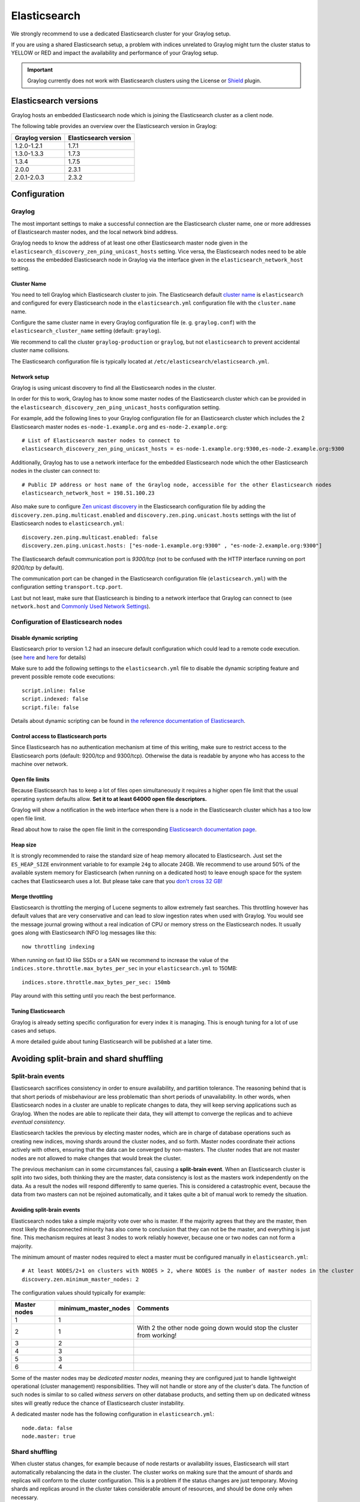 .. _configuring_es:

*************
Elasticsearch
*************

We strongly recommend to use a dedicated Elasticsearch cluster for your Graylog setup.

If you are using a shared Elasticsearch setup, a problem with indices unrelated to Graylog might turn the cluster status to YELLOW or RED and impact the availability and performance of your Graylog setup.

.. important:: Graylog currently does not work with Elasticsearch clusters using the License or `Shield <https://www.elastic.co/guide/en/shield/2.3/index.html>`__ plugin.


Elasticsearch versions
======================

Graylog hosts an embedded Elasticsearch node which is joining the Elasticsearch cluster as a client node.

The following table provides an overview over the Elasticsearch version in Graylog:

===============  =====================
Graylog version  Elasticsearch version
===============  =====================
1.2.0-1.2.1      1.7.1
1.3.0-1.3.3      1.7.3
1.3.4            1.7.5
2.0.0            2.3.1
2.0.1-2.0.3      2.3.2
===============  =====================


Configuration
=============

Graylog
-------

The most important settings to make a successful connection are the Elasticsearch cluster name, one or more addresses of Elasticsearch master nodes, and the local network bind address.

Graylog needs to know the address of at least one other Elasticsearch master node given in the ``elasticsearch_discovery_zen_ping_unicast_hosts`` setting. Vice versa, the Elasticsearch nodes need to be able to access the embedded Elasticsearch node in Graylog via the interface given in the ``elasticsearch_network_host`` setting.


Cluster Name
^^^^^^^^^^^^

You need to tell Graylog which Elasticsearch cluster to join. The Elasticsearch default `cluster name <https://www.elastic.co/guide/en/elasticsearch/reference/2.3/setup-configuration.html#cluster-name>`_ is ``elasticsearch`` and configured for every Elasticsearch node in the ``elasticsearch.yml`` configuration file with the ``cluster.name`` name.

Configure the same cluster name in every Graylog configuration file (e. g. ``graylog.conf``) with the ``elasticsearch_cluster_name`` setting (default: ``graylog``).

We recommend to call the cluster ``graylog-production`` or ``graylog``, but not ``elasticsearch`` to prevent accidental cluster name collisions.

The Elasticsearch configuration file is typically located at ``/etc/elasticsearch/elasticsearch.yml``.


Network setup
^^^^^^^^^^^^^

Graylog is using unicast discovery to find all the Elasticsearch nodes in the cluster.

In order for this to work, Graylog has to know some master nodes of the Elasticsearch cluster which can be provided in the ``elasticsearch_discovery_zen_ping_unicast_hosts`` configuration setting.

For example, add the following lines to your Graylog configuration file for an Elasticsearch cluster which includes the 2 Elasticsearch master nodes ``es-node-1.example.org`` and ``es-node-2.example.org``::

  # List of Elasticsearch master nodes to connect to
  elasticsearch_discovery_zen_ping_unicast_hosts = es-node-1.example.org:9300,es-node-2.example.org:9300

Additionally, Graylog has to use a network interface for the embedded Elasticsearch node which the other Elasticsearch nodes in the cluster can connect to::

  # Public IP address or host name of the Graylog node, accessible for the other Elasticsearch nodes
  elasticsearch_network_host = 198.51.100.23


Also make sure to configure `Zen unicast discovery <http://www.elastic.co/guide/en/elasticsearch/reference/2.3/modules-discovery-zen.html#unicast>`__ in
the Elasticsearch configuration file by adding the ``discovery.zen.ping.multicast.enabled`` and ``discovery.zen.ping.unicast.hosts`` settings with the
list of Elasticsearch nodes to ``elasticsearch.yml``::

  discovery.zen.ping.multicast.enabled: false
  discovery.zen.ping.unicast.hosts: ["es-node-1.example.org:9300" , "es-node-2.example.org:9300"]

The Elasticsearch default communication port is *9300/tcp* (not to be confused with the HTTP interface running on port *9200/tcp* by default).

The communication port can be changed in the Elasticsearch configuration file (``elasticsearch.yml``) with the configuration setting ``transport.tcp.port``.

Last but not least, make sure that Elasticsearch is binding to a network interface that Graylog can connect to (see ``network.host`` and `Commonly Used Network Settings <https://www.elastic.co/guide/en/elasticsearch/reference/2.3/modules-network.html#common-network-settings>`_).


Configuration of Elasticsearch nodes
------------------------------------

Disable dynamic scripting
^^^^^^^^^^^^^^^^^^^^^^^^^

Elasticsearch prior to version 1.2 had an insecure default configuration which could lead to a remote code execution.
(see `here <http://bouk.co/blog/elasticsearch-rce/>`__ and `here <https://groups.google.com/forum/#!msg/graylog2/-icrS0rIA-Q/cCTJaNjVrQAJ>`__ for details)

Make sure to add the following settings to the ``elasticsearch.yml`` file to disable the dynamic scripting feature and
prevent possible remote code executions::

  script.inline: false
  script.indexed: false
  script.file: false

Details about dynamic scripting can be found in `the reference documentation of Elasticsearch <https://www.elastic.co/guide/en/elasticsearch/reference/2.3/modules-scripting.html>`__.

Control access to Elasticsearch ports
^^^^^^^^^^^^^^^^^^^^^^^^^^^^^^^^^^^^^

Since Elasticsearch has no authentication mechanism at time of this writing, make sure to restrict access to the Elasticsearch
ports (default: 9200/tcp and 9300/tcp). Otherwise the data is readable by anyone who has access to the machine over network.

Open file limits
^^^^^^^^^^^^^^^^

Because Elasticsearch has to keep a lot of files open simultaneously it requires a higher open file limit that the usual operating
system defaults allow. **Set it to at least 64000 open file descriptors.**

Graylog will show a notification in the web interface when there is a node in the Elasticsearch cluster which has a too low open file limit.

Read about how to raise the open file limit in the corresponding `Elasticsearch documentation page <https://www.elastic.co/guide/en/elasticsearch/reference/2.3/setup-configuration.html#file-descriptors>`__.

Heap size
^^^^^^^^^

It is strongly recommended to raise the standard size of heap memory allocated to Elasticsearch. Just set the ``ES_HEAP_SIZE`` environment
variable to for example ``24g`` to allocate 24GB. We recommend to use around 50% of the available system memory for Elasticsearch (when
running on a dedicated host) to leave enough space for the system caches that Elasticsearch uses a lot. But please take care that you `don't cross 32 GB! <https://www.elastic.co/guide/en/elasticsearch/guide/2.x/heap-sizing.html#compressed_oops>`__

Merge throttling
^^^^^^^^^^^^^^^^

Elasticsearch is throttling the merging of Lucene segments to allow extremely fast searches. This throttling however has default values
that are very conservative and can lead to slow ingestion rates when used with Graylog. You would see the message journal growing without
a real indication of CPU or memory stress on the Elasticsearch nodes. It usually goes along with Elasticsearch INFO log messages like this::

  now throttling indexing

When running on fast IO like SSDs or a SAN we recommend to increase the value of the ``indices.store.throttle.max_bytes_per_sec`` in your
``elasticsearch.yml`` to 150MB::

  indices.store.throttle.max_bytes_per_sec: 150mb

Play around with this setting until you reach the best performance.

Tuning Elasticsearch
^^^^^^^^^^^^^^^^^^^^

Graylog is already setting specific configuration for every index it is managing. This is enough tuning for a lot of use cases and setups.

A more detailed guide about tuning Elasticsearch will be published at a later time.


Avoiding split-brain and shard shuffling
========================================

Split-brain events
------------------

Elasticsearch sacrifices consistency in order to ensure availability, and partition tolerance. The reasoning behind that is that short periods of misbehaviour are less problematic than short periods of unavailability. In other words, when Elasticsearch nodes in a cluster are unable to replicate changes to data, they will keep serving applications such as Graylog. When the nodes are able to replicate their data, they will attempt to converge the replicas and to achieve *eventual consistency*.

Elasticsearch tackles the previous by electing master nodes, which are in charge of database operations such as creating new indices, moving shards around the cluster nodes, and so forth. Master nodes coordinate their actions actively with others, ensuring that the data can be converged by non-masters. The cluster nodes that are not master nodes are not allowed to make changes that would break the cluster.

The previous mechanism can in some circumstances fail, causing a **split-brain event**. When an Elasticsearch cluster is split into two sides, both thinking they are the master, data consistency is lost as the masters work independently on the data. As a result the nodes will respond differently to same queries. This is considered a catastrophic event, because the data from two masters can not be rejoined automatically, and it takes quite a bit of manual work to remedy the situation.

Avoiding split-brain events
^^^^^^^^^^^^^^^^^^^^^^^^^^^

Elasticsearch nodes take a simple majority vote over who is master. If the majority agrees that they are the master, then most likely the disconnected minority has also come to conclusion that they can not be the master, and everything is just fine. This mechanism requires at least 3 nodes to work reliably however, because one or two nodes can not form a majority. 

The minimum amount of master nodes required to elect a master must be configured manually in ``elasticsearch.yml``::

  # At least NODES/2+1 on clusters with NODES > 2, where NODES is the number of master nodes in the cluster
  discovery.zen.minimum_master_nodes: 2

The configuration values should typically for example:

+--------------+------------------------+----------------------------------------------------------------------+
| Master nodes | minimum_master_nodes   | Comments                                                             |
+==============+========================+======================================================================+
| 1            | 1                      |                                                                      |
+--------------+------------------------+----------------------------------------------------------------------+
| 2            | 1                      | With 2 the other node going down would stop the cluster from working!|
+--------------+------------------------+----------------------------------------------------------------------+
| 3            | 2                      |                                                                      |
+--------------+------------------------+----------------------------------------------------------------------+
| 4            | 3                      |                                                                      |
+--------------+------------------------+----------------------------------------------------------------------+
| 5            | 3                      |                                                                      |
+--------------+------------------------+----------------------------------------------------------------------+
| 6            | 4                      |                                                                      |
+--------------+------------------------+----------------------------------------------------------------------+

Some of the master nodes may be *dedicated master nodes*, meaning they are configured just to handle lightweight operational (cluster management) responsibilities. They will not handle or store any of the cluster's data. The function of such nodes is similar to so called *witness servers* on other database products, and setting them up on dedicated witness sites will greatly reduce the chance of Elasticsearch cluster instability. 

A dedicated master node has the following configuration in ``elasticsearch.yml``::

 node.data: false
 node.master: true

Shard shuffling
---------------

When cluster status changes, for example because of node restarts or availability issues, Elasticsearch will start automatically rebalancing the data in the cluster. The cluster works on making sure that the amount of shards and replicas will conform to the cluster configuration. This is a problem if the status changes are just temporary. Moving shards and replicas around in the cluster takes considerable amount of resources, and should be done only when necessary.

Avoiding unnecessary shuffling
^^^^^^^^^^^^^^^^^^^^^^^^^^^^^^

Elasticsearch has couple configuration options, which are designed to allow short times of unavailability before starting the recovery process with shard shuffling. There are 3 settings that may be configured in ``elasticsearch.yml``::

  # Recover only after the given number of nodes have joined the cluster. Can be seen as "minimum number of nodes to attempt recovery at all".
  gateway.recover_after_nodes: 8
  # Time to wait for additional nodes after recover_after_nodes is met.
  gateway.recover_after_time: 5m
  # Inform ElasticSearch how many nodes form a full cluster. If this number is met, start up immediately.
  gateway.expected_nodes: 10

The configuration options should be set up so that only *minimal* node unavailability is tolerated. For example server restarts are common, and should be done in managed manner. The logic is that if you lose large part of your cluster, you probably should start re-shuffling the shards and replicas without tolerating the situation. 


Custom index mappings
=====================

Sometimes it's useful to not rely on Elasticsearch's `dynamic mapping <https://www.elastic.co/guide/en/elasticsearch/guide/2.x/dynamic-mapping.html>`__ but to define a stricter schema for messages.

.. note:: If the index mapping is conflicting with the actual message to be sent to Elasticsearch, indexing that message will fail.

Graylog itself is using a default mapping which includes settings for the ``timestamp``, ``message``, ``full_message``, and ``source`` fields of indexed messages::

  $ curl -X GET 'http://localhost:9200/_template/graylog-internal?pretty'
  {
    "graylog-internal" : {
      "order" : -2147483648,
      "template" : "graylog_*",
      "settings" : { },
      "mappings" : {
        "message" : {
          "_ttl" : {
            "enabled" : true
          },
          "_source" : {
            "enabled" : true
          },
          "dynamic_templates" : [ {
            "internal_fields" : {
              "mapping" : {
                "index" : "not_analyzed",
                "type" : "string"
              },
              "match" : "gl2_*"
            }
          }, {
            "store_generic" : {
              "mapping" : {
                "index" : "not_analyzed"
              },
              "match" : "*"
            }
          } ],
          "properties" : {
            "full_message" : {
              "analyzer" : "standard",
              "index" : "analyzed",
              "type" : "string"
            },
            "streams" : {
              "index" : "not_analyzed",
              "type" : "string"
            },
            "source" : {
              "analyzer" : "analyzer_keyword",
              "index" : "analyzed",
              "type" : "string"
            },
            "message" : {
              "analyzer" : "standard",
              "index" : "analyzed",
              "type" : "string"
            },
            "timestamp" : {
              "format" : "yyyy-MM-dd HH:mm:ss.SSS",
              "type" : "date"
            }
          }
        }
      },
      "aliases" : { }
    }
  }

In order to extend the default mapping of Elasticsearch and Graylog, you can create one or more custom index mappings and add them as index templates to Elasticsearch.

Let's say we have a schema for our data like the following:

======================  ==========  ========================
Field Name              Field Type  Example
======================  ==========  ========================
``http_method``         string      GET
``http_response_code``  long        200
``ingest_time``         date        2016-06-13T15:00:51.927Z
``took_ms``             long        56
======================  ==========  ========================

This would translate to the following additional index mapping in Elasticsearch::

  "mappings" : {
    "message" : {
      "properties" : {
        "http_method" : {
          "type" : "string",
          "index" : "not_analyzed"
        },
        "http_response_code" : {
          "type" : "long"
        },
        "ingest_time" : {
          "type" : "date",
          "format": "strict_date_time"
        },
        "took_ms" : {
          "type" : "long"
        }
      }
    }
  }

The format of the ``ingest_time`` field is described in the Elasticsearch documentation about the `format mapping parameter <https://www.elastic.co/guide/en/elasticsearch/reference/2.3/mapping-date-format.html>`_. Also make sure to check the Elasticsearch documentation about `Field datatypes <https://www.elastic.co/guide/en/elasticsearch/reference/2.3/mapping-types.html>`_.

In order to apply the additional index mapping when Graylog creates a new index in Elasticsearch, it has to be added to an `index template <https://www.elastic.co/guide/en/elasticsearch/reference/2.3/indices-templates.html>`_. The Graylog default template (``graylog-internal``) has the lowest priority and will be merged with the custom index template by Elasticsearch.

.. warning:: If the default index mapping and the custom index mapping cannot be merged (e. g. because of conflicting field datatypes), Elasticsearch will throw an exception and won't create the index. So be extremeley cautious and conservative about the custom index mappings!

Creating a new index template
-----------------------------

Save the following index template for the custom index mapping into a file named ``graylog-custom-mapping.json``::

  {
    "template": "graylog_*",
    "mappings" : {
      "message" : {
        "properties" : {
          "http_method" : {
            "type" : "string",
            "index" : "not_analyzed"
          },
          "http_response_code" : {
            "type" : "long"
          },
          "ingest_time" : {
            "type" : "date",
            "format": "strict_date_time"
          },
          "took_ms" : {
            "type" : "long"
          }
        }
      }
    }
  }


Finally, load the index mapping into Elasticsearch with the following command::

  $ curl -X PUT -d @'graylog-custom-mapping.json' 'http://localhost:9200/_template/graylog-custom-mapping?pretty'
  {
    "acknowledged" : true
  }


Every Elasticsearch index created from that time on, will have an index mapping consisting of the original ``graylog-internal`` index template and the new ``graylog-custom-mapping`` template::

  $ curl -X GET 'http://localhost:9200/graylog_deflector/_mapping?pretty'
  {
    "graylog_2" : {
      "mappings" : {
        "message" : {
          "_ttl" : {
            "enabled" : true
          },
          "dynamic_templates" : [ {
            "internal_fields" : {
              "mapping" : {
                "index" : "not_analyzed",
                "type" : "string"
              },
              "match" : "gl2_*"
            }
          }, {
            "store_generic" : {
              "mapping" : {
                "index" : "not_analyzed"
              },
              "match" : "*"
            }
          } ],
          "properties" : {
            "full_message" : {
              "type" : "string",
              "analyzer" : "standard"
            },
            "http_method" : {
              "type" : "string",
              "index" : "not_analyzed"
            },
            "http_response_code" : {
              "type" : "long"
            },
            "ingest_time" : {
              "type" : "date",
              "format" : "strict_date_time"
            },
            "message" : {
              "type" : "string",
              "analyzer" : "standard"
            },
            "source" : {
              "type" : "string",
              "analyzer" : "analyzer_keyword"
            },
            "streams" : {
              "type" : "string",
              "index" : "not_analyzed"
            },
            "timestamp" : {
              "type" : "date",
              "format" : "yyyy-MM-dd HH:mm:ss.SSS"
            },
            "took_ms" : {
              "type" : "long"
            }
          }
        }
      }
    }
  }

Deleting custom index templates
-------------------------------

If you want to remove an existing index template from Elasticsearch, simply issue a ``DELETE`` request to Elasticsearch::

  $ curl -X DELETE 'http://localhost:9200/_template/graylog-custom-mapping?pretty'
  {
    "acknowledged" : true
  }


After you've removed the index template, new indices will only have the original index mapping::

  $ curl -X GET 'http://localhost:9200/graylog_deflector/_mapping?pretty'
  {
    "graylog_3" : {
      "mappings" : {
        "message" : {
          "_ttl" : {
            "enabled" : true
          },
          "dynamic_templates" : [ {
            "internal_fields" : {
              "mapping" : {
                "index" : "not_analyzed",
                "type" : "string"
              },
              "match" : "gl2_*"
            }
          }, {
            "store_generic" : {
              "mapping" : {
                "index" : "not_analyzed"
              },
              "match" : "*"
            }
          } ],
          "properties" : {
            "full_message" : {
              "type" : "string",
              "analyzer" : "standard"
            },
            "message" : {
              "type" : "string",
              "analyzer" : "standard"
            },
            "source" : {
              "type" : "string",
              "analyzer" : "analyzer_keyword"
            },
            "streams" : {
              "type" : "string",
              "index" : "not_analyzed"
            },
            "timestamp" : {
              "type" : "date",
              "format" : "yyyy-MM-dd HH:mm:ss.SSS"
            }
          }
        }
      }
    }
  }

Cluster Status explained
========================

Elasticsearch provides a classification for the `cluster health <https://www.elastic.co/guide/en/elasticsearch/reference/2.3/cluster-health.html>`_.

The cluster status applies to different levels:

* **Shard level** - see status descriptions below
* **Index level** - inherits the status of the worst shard status
* **Cluster level** - inherits the status of the worst index status

That means that the Elasticsearch cluster status can turn red if a single index or shard has problems even though the rest of the indices/shards are okay.

.. note:: Graylog checks the status of the current write index while indexing messages. If that one is GREEN or YELLOW, Graylog will continue to write messages into Elasticsearch regardless of the overall cluster status.

Explanation of the different status levels:

RED
---

The RED status indicates that some or all of the primary shards are not available.

In this state, no searches can be performed until all primary shards have been restored.


YELLOW
------

The YELLOW status means that all of the primary shards are available but some or all shard replicas are not.

With only one Elasticsearch node, the cluster state cannot become green because shard replicas cannot be assigned.

In most cases, this can be solved by adding another Elasticsearch node to the cluster or by reducing the replication factor of the indices (which means less resiliency against node outages, though).


GREEN
-----

The cluster is fully operational. All primary and replica shards are available.
